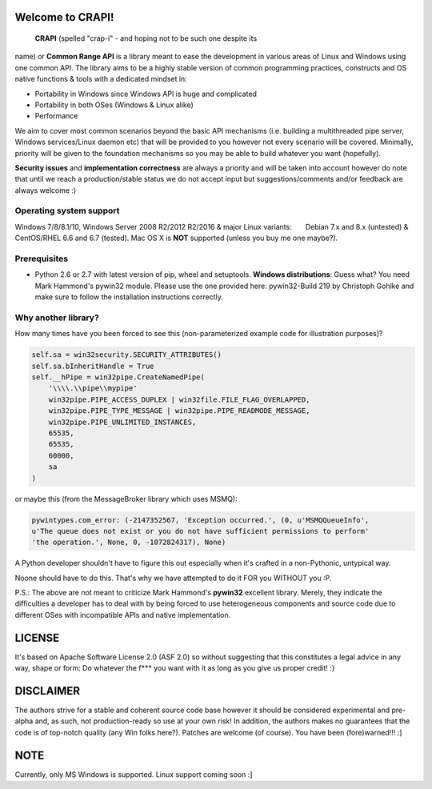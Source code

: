**Welcome to CRAPI!**
=====================

 **CRAPI** (spelled "crap-i" - and hoping not to be such one despite its
name) or **Common Range API** is a library meant to ease the development
in various areas of Linux and Windows using one common API. The library
aims to be a highly stable version of common programming practices,
constructs and OS native functions & tools with a dedicated mindset in:

-  Portability in Windows since Windows API is huge and complicated
-  Portability in both OSes (Windows & Linux alike)
-  Performance

We aim to cover most common scenarios beyond the basic API mechanisms
(i.e. building a multithreaded pipe server, Windows services/Linux
daemon etc) that will be provided to you however not every scenario will
be covered. Minimally, priority will be given to the foundation
mechanisms so you may be able to build whatever you want (hopefully).

**Security issues** and **implementation correctness** are always a
priority and will be taken into account however do note that until we
reach a production/stable status we do not accept input but
suggestions/comments and/or feedback are always welcome :)

**Operating system support**
----------------------------

Windows 7/8/8.1/10, Windows Server 2008 R2/2012 R2/2016 & major Linux
variants:       Debian 7.x and 8.x (untested) & CentOS/RHEL 6.6 and 6.7
(tested). Mac OS X is **NOT** supported (unless you buy me one maybe?).

**Prerequisites**
-----------------

-  Python 2.6 or 2.7 with latest version of pip, wheel and setuptools.
   **Windows distributions**: Guess what? You need Mark Hammond's
   pywin32 module. Please use the one provided here: pywin32-Build 219
   by Christoph Gohlke and make sure to follow the installation
   instructions correctly.

**Why another library?**
------------------------

How many times have you been forced to see this (non-parameterized
example code for illustration purposes)?

.. code:: python

    self.sa = win32security.SECURITY_ATTRIBUTES()
    self.sa.bInheritHandle = True
    self.__hPipe = win32pipe.CreateNamedPipe(
        '\\\\.\\pipe\\mypipe'
        win32pipe.PIPE_ACCESS_DUPLEX | win32file.FILE_FLAG_OVERLAPPED,
        win32pipe.PIPE_TYPE_MESSAGE | win32pipe.PIPE_READMODE_MESSAGE,
        win32pipe.PIPE_UNLIMITED_INSTANCES,
        65535,
        65535,
        60000,
        sa
    )

or maybe this (from the MessageBroker library which uses MSMQ):

.. code:: python

    pywintypes.com_error: (-2147352567, 'Exception occurred.', (0, u'MSMQQueueInfo',
    u'The queue does not exist or you do not have sufficient permissions to perform'
    'the operation.', None, 0, -1072824317), None)

A Python developer shouldn't have to figure this out especially when
it's crafted in a non-Pythonic, untypical way.

Noone should have to do this. That's why we have attempted to do it FOR
you WITHOUT you :P.

P.S.: The above are not meant to criticize Mark Hammond's **pywin32**
excellent library. Merely, they indicate the difficulties a developer
has to deal with by being forced to use heterogeneous components and
source code due to different OSes with incompatible APIs and native
implementation.

**LICENSE**
===========

It's based on Apache Software License 2.0 (ASF 2.0) so without
suggesting that this constitutes a legal advice in any way, shape or
form: Do whatever the f\*\*\* you want with it as long as you give us
proper credit! :}

**DISCLAIMER**
==============

The authors strive for a stable and coherent source code base however it
should be considered experimental and pre-alpha and, as such, not
production-ready so use at your own risk! In addition, the authors makes
no guarantees that the code is of top-notch quality (any Win folks
here?). Patches are welcome (of course). You have been (fore)warned!!!
:]

**NOTE**
========

Currently, only MS Windows is supported. Linux support coming soon :]


